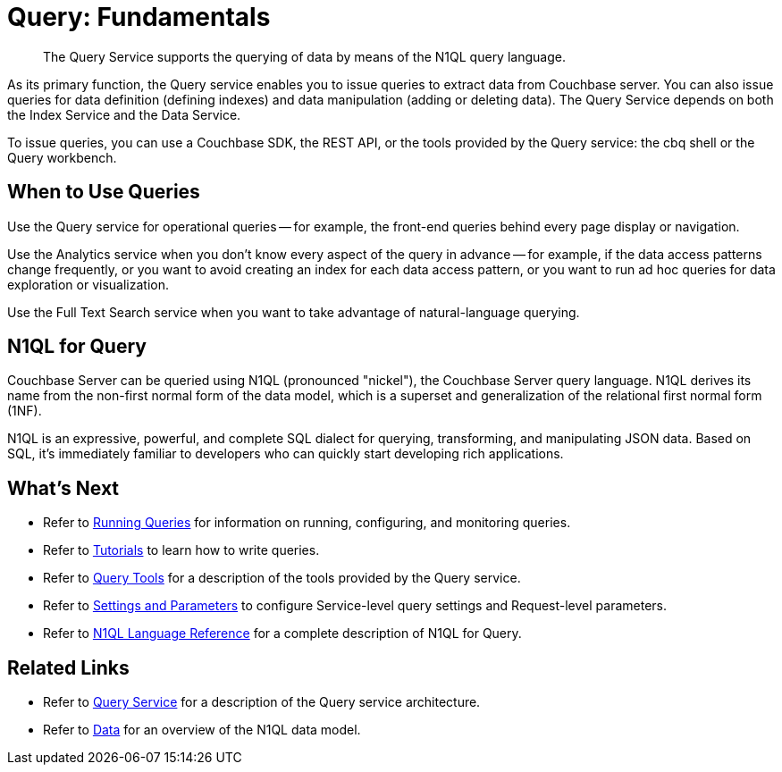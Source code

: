 = Query: Fundamentals
:page-topic-type: concept
:page-aliases: n1ql:index,n1ql:n1ql-intro/data-access-using-n1ql

[abstract]
The Query Service supports the querying of data by means of the N1QL query language.

As its primary function, the Query service enables you to issue queries to extract data from Couchbase server.
You can also issue queries for data definition (defining indexes) and data manipulation (adding or deleting data).
The Query Service depends on both the Index Service and the Data Service.

To issue queries, you can use a Couchbase SDK, the REST API, or the tools provided by the Query service: the cbq shell or the Query workbench.

== When to Use Queries

Use the Query service for operational queries -- for example, the front-end queries behind every page display or navigation.

Use the Analytics service when you don't know every aspect of the query in advance -- for example, if the data access patterns change frequently, or you want to avoid creating an index for each data access pattern, or you want to run ad hoc queries for data exploration or visualization.

Use the Full Text Search service when you want to take advantage of natural-language querying.

== N1QL for Query

Couchbase Server can be queried using N1QL (pronounced "nickel"), the Couchbase Server query language.
N1QL derives its name from the non-first normal form of the data model, which is a superset and generalization of the relational first normal form (1NF).

N1QL is an expressive, powerful, and complete SQL dialect for querying, transforming, and manipulating JSON data.
Based on SQL, it’s immediately familiar to developers who can quickly start developing rich applications.

== What's Next

* Refer to xref:n1ql:n1ql-intro/index.adoc[Running Queries] for information on running, configuring, and monitoring queries.
* Refer to xref:n1ql:tutorial.adoc[Tutorials] to learn how to write queries.
* Refer to xref:tools:tools-ref.adoc[Query Tools] for a description of the tools provided by the Query service.
* Refer to xref:settings:query-settings.adoc[Settings and Parameters] to configure Service-level query settings and Request-level parameters.
* Refer to xref:n1ql:n1ql-language-reference/index.adoc[N1QL Language Reference] for a complete description of N1QL for Query.

== Related Links

* Refer to xref:learn:services-and-indexes/services/query-service.adoc[Query Service] for a description of the Query service architecture.
* Refer to xref:learn:data/data.adoc[Data] for an overview of the N1QL data model.
